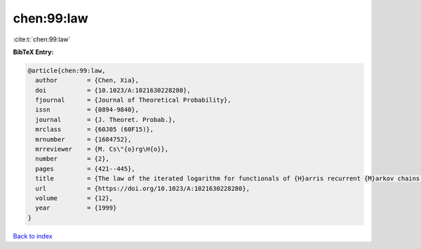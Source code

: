 chen:99:law
===========

:cite:t:`chen:99:law`

**BibTeX Entry:**

.. code-block:: bibtex

   @article{chen:99:law,
     author        = {Chen, Xia},
     doi           = {10.1023/A:1021630228280},
     fjournal      = {Journal of Theoretical Probability},
     issn          = {0894-9840},
     journal       = {J. Theoret. Probab.},
     mrclass       = {60J05 (60F15)},
     mrnumber      = {1684752},
     mrreviewer    = {M. Cs\"{o}rg\H{o}},
     number        = {2},
     pages         = {421--445},
     title         = {The law of the iterated logarithm for functionals of {H}arris recurrent {M}arkov chains: self-normalization},
     url           = {https://doi.org/10.1023/A:1021630228280},
     volume        = {12},
     year          = {1999}
   }

`Back to index <../By-Cite-Keys.html>`_
